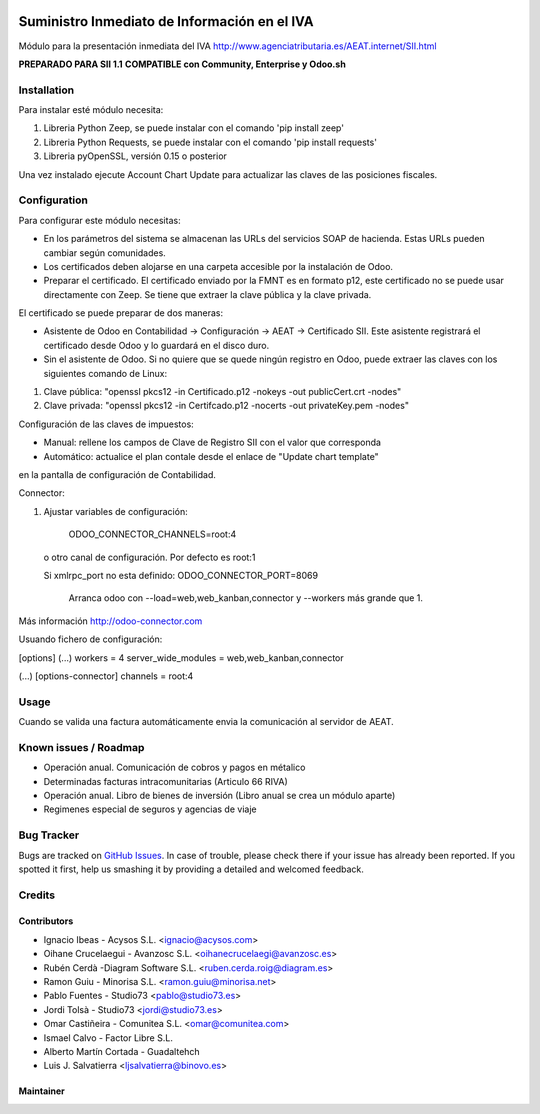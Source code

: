 .. image:: https://img.shields.io/badge/licence-AGPL--3-blue.svg
   :target: http://www.gnu.org/licenses/agpl-3.0-standalone.html
   :alt: License: AGPL-3

=============================================
Suministro Inmediato de Información en el IVA
=============================================

Módulo para la presentación inmediata del IVA
http://www.agenciatributaria.es/AEAT.internet/SII.html

**PREPARADO PARA SII 1.1**
**COMPATIBLE con Community, Enterprise y Odoo.sh**

Installation
============

Para instalar esté módulo necesita:

#. Libreria Python Zeep, se puede instalar con el comando 'pip install zeep'
#. Libreria Python Requests, se puede instalar con el comando 'pip install requests'
#. Libreria pyOpenSSL, versión 0.15 o posterior

Una vez instalado ejecute Account Chart Update para actualizar las claves
de las posiciones fiscales.

Configuration
=============

Para configurar este módulo necesitas:

- En los parámetros del sistema se almacenan las URLs del servicios SOAP de hacienda. Estas URLs pueden cambiar según comunidades.
- Los certificados deben alojarse en una carpeta accesible por la instalación de Odoo.
- Preparar el certificado. El certificado enviado por la FMNT es en formato p12, este certificado no se puede usar directamente con Zeep. Se tiene que extraer la clave pública y la clave privada.

El certificado se puede preparar de dos maneras:

- Asistente de Odoo en Contabilidad -> Configuración -> AEAT -> Certificado SII. Este asistente registrará el certificado desde Odoo y lo guardará en el disco duro.
- Sin el asistente de Odoo. Si no quiere que se quede ningún registro en Odoo, puede extraer las claves con los siguientes comando de Linux:

#. Clave pública: "openssl pkcs12 -in Certificado.p12 -nokeys -out publicCert.crt -nodes"
#. Clave privada: "openssl pkcs12 -in Certifcado.p12 -nocerts -out privateKey.pem -nodes"

Configuración de las claves de impuestos:

- Manual: rellene los campos de Clave de Registro SII con el valor que corresponda
- Automático: actualice el plan contale desde el enlace de "Update chart template"
en la pantalla de configuración de Contabilidad.

Connector:

#. Ajustar variables de configuración:

    ODOO_CONNECTOR_CHANNELS=root:4
 
  o otro canal de configuración. Por defecto es root:1

  Si xmlrpc_port no esta definido: ODOO_CONNECTOR_PORT=8069

       Arranca odoo con --load=web,web_kanban,connector y --workers más grande que 1.

Más información http://odoo-connector.com

Usuando fichero de configuración:

[options]
(...)
workers = 4
server_wide_modules = web,web_kanban,connector

(...)
[options-connector]
channels = root:4

Usage
=====

Cuando se valida una factura automáticamente envia la comunicación al servidor
de AEAT.


Known issues / Roadmap
======================

* Operación anual. Comunicación de cobros y pagos en métalico
* Determinadas facturas intracomunitarias (Articulo 66 RIVA)
* Operación anual. Libro de bienes de inversión (Libro anual se crea un módulo aparte)
* Regimenes especial de seguros y agencias de viaje


Bug Tracker
===========

Bugs are tracked on `GitHub Issues
<https://github.com/acysos/odoo-addons/issues>`_. In case of trouble, please
check there if your issue has already been reported. If you spotted it first,
help us smashing it by providing a detailed and welcomed feedback.


Credits
=======

Contributors
------------

* Ignacio Ibeas - Acysos S.L. <ignacio@acysos.com>
* Oihane Crucelaegui - Avanzosc S.L. <oihanecrucelaegi@avanzosc.es>
* Rubén Cerdà -Diagram Software S.L. <ruben.cerda.roig@diagram.es>
* Ramon Guiu - Minorisa S.L. <ramon.guiu@minorisa.net>
* Pablo Fuentes - Studio73 <pablo@studio73.es>
* Jordi Tolsà - Studio73 <jordi@studio73.es>
* Omar Castiñeira - Comunitea S.L. <omar@comunitea.com>
* Ismael Calvo - Factor Libre S.L.
* Alberto Martín Cortada - Guadaltehch
* Luis J. Salvatierra <ljsalvatierra@binovo.es>


Maintainer
----------

.. image:: https://acysos.com/logo.png
   :alt: Acysos S.L.
   :target: https://www.acysos.com
